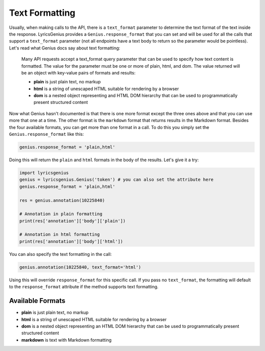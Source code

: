 
Text Formatting
===============
Usually, when making calls to the API, there is a ``text_format`` parameter to
determine the text format of the text inside the response. LyricsGenius
provides a ``Genius.response_format`` that you can set and will be used for
all the calls that support a ``text_format`` parameter (not all endpoints have
a text body to return so the parameter would be pointless). Let's read what
Genius docs say about text formatting:

    Many API requests accept a text_format query parameter that can be used to
    specify how text content is formatted. The value for the parameter must be
    one or more of plain, html, and dom. The value returned will be an object
    with key-value pairs of formats and results:

    * **plain** is just plain text, no markup
    * **html** is a string of unescaped HTML suitable for rendering by a
      browser
    * **dom** is a nested object representing and HTML DOM hierarchy that
      can be used to programmatically present structured content


Now what Genius hasn't documented is that there is one more format except the
three ones above and that you can use more that one at a time. The other format
is the ``markdown`` format that returns results in the Markdown format.
Besides the four available formats, you can get more than one format in a call.
To do this you simply set the ``Genius.response_format`` like this:

.. code:: python

    genius.response_format = 'plain,html'

Doing this will return the ``plain`` and ``html`` formats in the body of the
results. Let's give it a try:

.. code:: python

    import lyricsgenius
    genius = lyricsgenius.Genius('token') # you can also set the attribute here
    genius.response_format = 'plain,html'

    res = genius.annotation(10225840)

    # Annotation in plain formatting
    print(res['annotation']['body']['plain'])

    # Annotation in html formatting
    print(res['annotation']['body']['html'])

You can also specify the text formatting in the call:

.. code:: python

    genius.annotation(10225840, text_format='html')

Using this will override ``response_format`` for this specific call.
If you pass no ``text_format``, the formatting will default to
the ``response_format`` attribute if the method supports text formatting.


Available Formats
-----------------
* **plain** is just plain text, no markup
* **html** is a string of unescaped HTML suitable for rendering by a browser
* **dom** is a nested object representing an HTML DOM hierarchy that can be
  used to programmatically present structured content
* **markdown** is text with Markdown formatting
